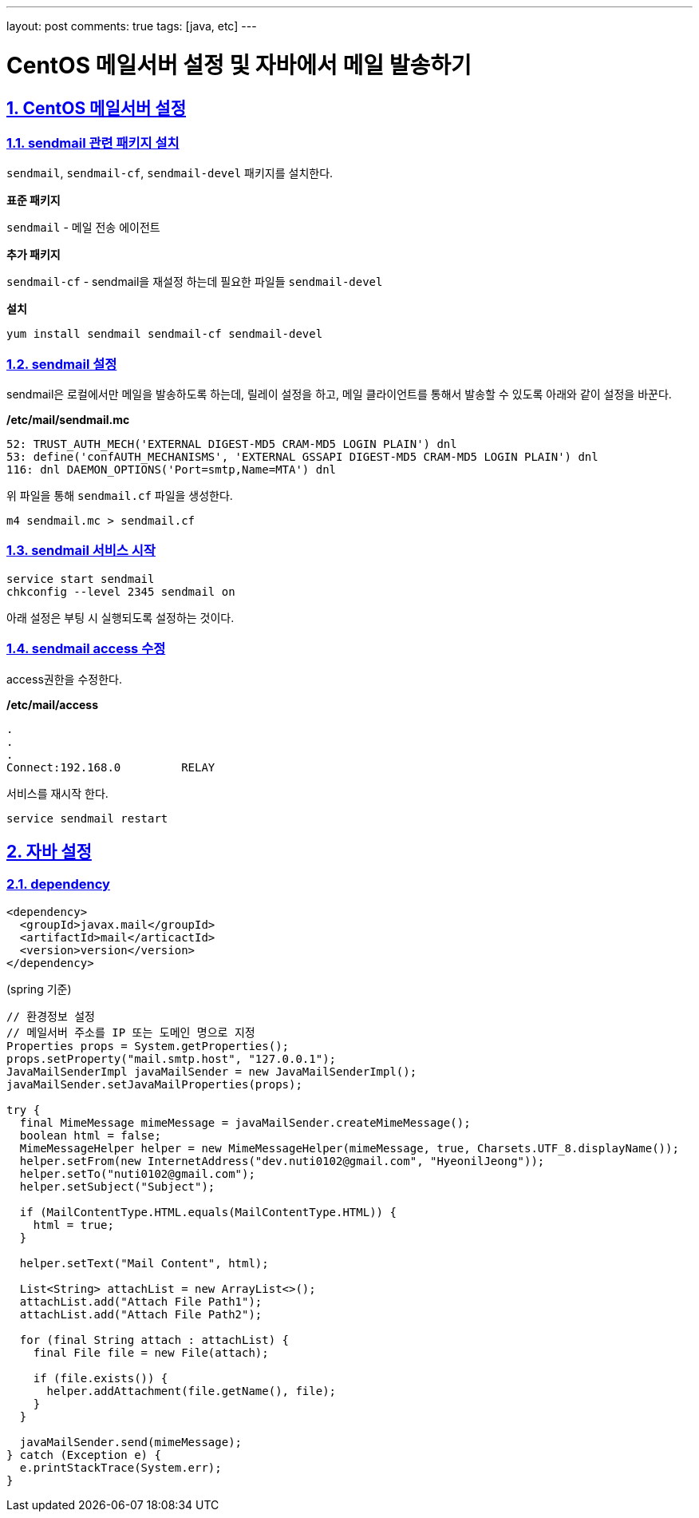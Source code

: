 ---
layout: post
comments: true
tags: [java, etc]
---

= CentOS 메일서버 설정 및 자바에서 메일 발송하기

:doctype: book
:icons: font
:source-highlighter: coderay
:toc: top
:toclevels: 3
:sectlinks:
:numbered:

== CentOS 메일서버 설정

=== sendmail 관련 패키지 설치

``sendmail``, ``sendmail-cf``, ``sendmail-devel`` 패키지를 설치한다.

*표준 패키지*

``sendmail`` - 메일 전송 에이전트

*추가 패키지*

``sendmail-cf`` - sendmail을 재설정 하는데 필요한 파일들
``sendmail-devel``

*설치*

[source,bash]
----
yum install sendmail sendmail-cf sendmail-devel
----

=== sendmail 설정

sendmail은 로컬에서만 메일을 발송하도록 하는데, 릴레이 설정을 하고, 메일 클라이언트를 통해서 발송할 수 있도록 아래와 같이 설정을 바꾼다.

*/etc/mail/sendmail.mc*

[source,plain]
----
52: TRUST_AUTH_MECH('EXTERNAL DIGEST-MD5 CRAM-MD5 LOGIN PLAIN') dnl
53: define('confAUTH_MECHANISMS', 'EXTERNAL GSSAPI DIGEST-MD5 CRAM-MD5 LOGIN PLAIN') dnl
116: dnl DAEMON_OPTIONS('Port=smtp,Name=MTA') dnl
----

위 파일을 통해 ``sendmail.cf`` 파일을 생성한다.

[source,bash]
----
m4 sendmail.mc > sendmail.cf
----

=== sendmail 서비스 시작

[source,bash]
----
service start sendmail
chkconfig --level 2345 sendmail on
----

아래 설정은 부팅 시 실행되도록 설정하는 것이다.

=== sendmail access 수정

access권한을 수정한다.

*/etc/mail/access*

[source,plain]
----
.
.
.
Connect:192.168.0         RELAY
----

서비스를 재시작 한다.

[source,bash]
----
service sendmail restart
----

== 자바 설정

=== dependency

[source,xml]
----
<dependency>
  <groupId>javax.mail</groupId>
  <artifactId>mail</articactId>
  <version>version</version>
</dependency>
----

(spring 기준)
[source,java]
----
// 환경정보 설정
// 메일서버 주소를 IP 또는 도메인 명으로 지정
Properties props = System.getProperties();
props.setProperty("mail.smtp.host", "127.0.0.1");
JavaMailSenderImpl javaMailSender = new JavaMailSenderImpl();
javaMailSender.setJavaMailProperties(props);

try {
  final MimeMessage mimeMessage = javaMailSender.createMimeMessage();
  boolean html = false;
  MimeMessageHelper helper = new MimeMessageHelper(mimeMessage, true, Charsets.UTF_8.displayName());
  helper.setFrom(new InternetAddress("dev.nuti0102@gmail.com", "HyeonilJeong"));
  helper.setTo("nuti0102@gmail.com");
  helper.setSubject("Subject");

  if (MailContentType.HTML.equals(MailContentType.HTML)) {
    html = true;
  }

  helper.setText("Mail Content", html);

  List<String> attachList = new ArrayList<>();
  attachList.add("Attach File Path1");
  attachList.add("Attach File Path2");

  for (final String attach : attachList) {
    final File file = new File(attach);

    if (file.exists()) {
      helper.addAttachment(file.getName(), file);
    }
  }

  javaMailSender.send(mimeMessage);
} catch (Exception e) {
  e.printStackTrace(System.err);
}
----

